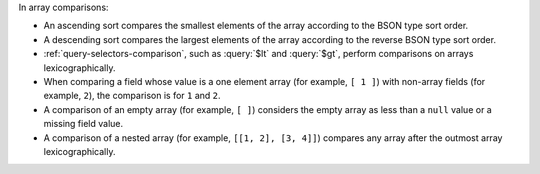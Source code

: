 In array comparisons:

- An ascending sort compares the smallest
  elements of the array according to the BSON type sort order.

- A descending sort compares the largest elements of the array according 
  to the reverse BSON type sort order.

- :ref:`query-selectors-comparison`, such as :query:`$lt` and :query:`$gt`,
  perform comparisons on arrays lexicographically.

- When comparing a field whose value is a one element array (for example,
  ``[ 1 ]``) with non-array fields (for example, ``2``), the comparison is
  for ``1`` and ``2``.

- A comparison of an empty array (for example, ``[ ]``) considers the empty
  array as less than a ``null`` value or a missing field value.

- A comparison of a nested array (for example, ``[[1, 2], [3, 4]]``) compares 
  any array after the outmost array lexicographically. 

